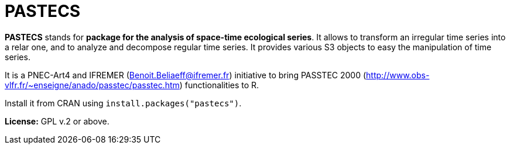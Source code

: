 # PASTECS

**PASTECS** stands for **package for the analysis of space-time ecological series**. It allows to transform an irregular time series into a relar one, and to analyze and decompose regular time series. It provides various S3 objects to easy the manipulation of time series.

It is a PNEC-Art4 and IFREMER (Benoit.Beliaeff@ifremer.fr) initiative to bring PASSTEC 2000 (http://www.obs-vlfr.fr/~enseigne/anado/passtec/passtec.htm) functionalities to R.

Install it from CRAN using `install.packages("pastecs")`.

**License:** GPL v.2 or above.
